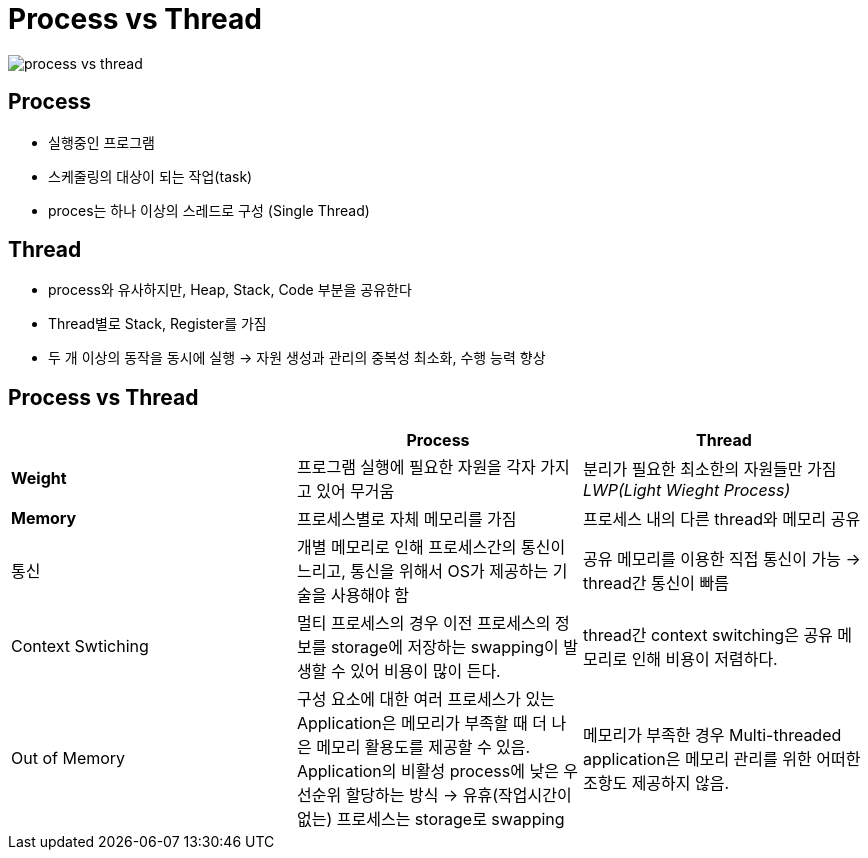 
= Process vs Thread

image::../images/process_vs_thread.png[process vs thread]

== Process
* 실행중인 프로그램
* 스케줄링의 대상이 되는 작업(task)
* proces는 하나 이상의 스레드로 구성 (Single Thread)

== Thread
* process와 유사하지만, Heap, Stack, Code 부분을 공유한다
* Thread별로 Stack, Register를 가짐
* 두 개 이상의 동작을 동시에 실행 -> 자원 생성과 관리의 중복성 최소화, 수행 능력 향상

== Process vs Thread
[]
[cols="3*^", %autowidth, options=header]
|===
|
| Process
| Thread


| *Weight*
| 프로그램 실행에 필요한 자원을 각자 가지고 있어 무거움
| 분리가 필요한 최소한의 자원들만 가짐 _LWP(Light Wieght Process)_

| *Memory*
| 프로세스별로 자체 메모리를 가짐
| 프로세스 내의 다른 thread와 메모리 공유

| 통신
| 개별 메모리로 인해 프로세스간의 통신이 느리고, 통신을 위해서 OS가 제공하는 기술을 사용해야 함
| 공유 메모리를 이용한 직접 통신이 가능 -> thread간 통신이 빠름

| Context Swtiching
| 멀티 프로세스의 경우 이전 프로세스의 정보를 storage에 저장하는 swapping이 발생할 수 있어 비용이 많이 든다.
| thread간 context switching은 공유 메모리로 인해 비용이 저렴하다.

| Out of Memory
| 구성 요소에 대한 여러 프로세스가 있는 Application은 메모리가 부족할 때 더 나은 메모리 활용도를 제공할 수 있음.
Application의 비활성 process에 낮은 우선순위 할당하는 방식 -> 유휴(작업시간이 없는) 프로세스는 storage로 swapping
| 메모리가 부족한 경우 Multi-threaded application은 메모리 관리를 위한 어떠한 조항도 제공하지 않음.



